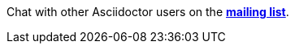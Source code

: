Chat with other Asciidoctor users on the http://discuss.asciidoctor.org/[*mailing list*^, role="green"].
